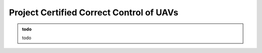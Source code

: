 Project Certified Correct Control of UAVs
===========================================

.. admonition:: todo

   todo

